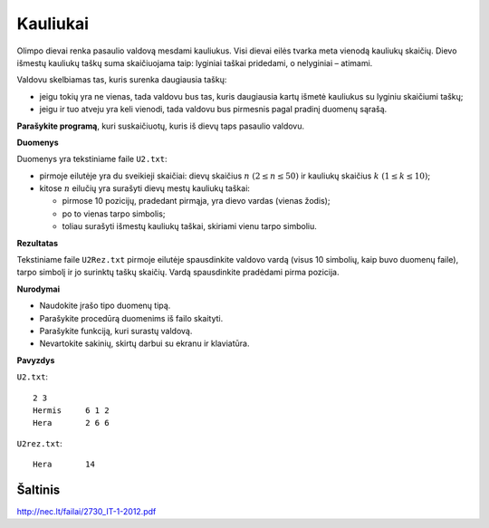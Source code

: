 Kauliukai
=========

.. default-role:: math

Olimpo dievai renka pasaulio valdovą mesdami kauliukus. Visi dievai eilės
tvarka meta vienodą kauliukų skaičių. Dievo išmestų kauliukų taškų suma
skaičiuojama taip: lyginiai taškai pridedami, o nelyginiai – atimami.

Valdovu skelbiamas tas, kuris surenka daugiausia taškų:

- jeigu tokių yra ne vienas, tada valdovu bus tas, kuris daugiausia kartų
  išmetė kauliukus su lyginiu skaičiumi taškų;

- jeigu ir tuo atveju yra keli vienodi, tada valdovu bus pirmesnis pagal
  pradinį duomenų sąrašą.

**Parašykite programą**, kuri suskaičiuotų, kuris iš dievų taps pasaulio
valdovu.

**Duomenys**

Duomenys yra tekstiniame faile ``U2.txt``:

- pirmoje eilutėje yra du sveikieji skaičiai: dievų skaičius `n\ (2 \leq n \leq
  50)` ir kauliukų skaičius `k\ (1 \leq k \leq 10)`;

- kitose `n` eilučių yra surašyti dievų mestų kauliukų taškai:

  * pirmose 10 pozicijų, pradedant pirmąja, yra dievo vardas (vienas žodis);

  * po to vienas tarpo simbolis;

  * toliau surašyti išmestų kauliukų taškai, skiriami vienu tarpo simboliu.
    
**Rezultatas**

Tekstiniame faile ``U2Rez.txt`` pirmoje eilutėje spausdinkite valdovo vardą
(visus 10 simbolių, kaip buvo duomenų faile), tarpo simbolį ir jo surinktų
taškų skaičių. Vardą spausdinkite pradėdami pirma pozicija.

**Nurodymai**

- Naudokite įrašo tipo duomenų tipą.

- Parašykite procedūrą duomenims iš failo skaityti.

- Parašykite funkciją, kuri surastų valdovą.

- Nevartokite sakinių, skirtų darbui su ekranu ir klaviatūra. 

**Pavyzdys**

``U2.txt``::

  2 3
  Hermis     6 1 2
  Hera       2 6 6

``U2rez.txt``::

  Hera       14


Šaltinis
--------

http://nec.lt/failai/2730_IT-1-2012.pdf
